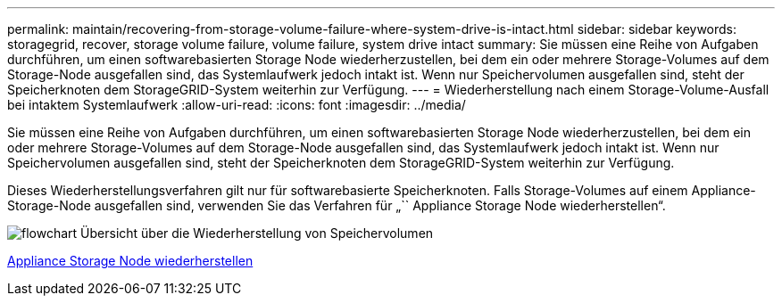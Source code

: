 ---
permalink: maintain/recovering-from-storage-volume-failure-where-system-drive-is-intact.html 
sidebar: sidebar 
keywords: storagegrid, recover, storage volume failure, volume failure, system drive intact 
summary: Sie müssen eine Reihe von Aufgaben durchführen, um einen softwarebasierten Storage Node wiederherzustellen, bei dem ein oder mehrere Storage-Volumes auf dem Storage-Node ausgefallen sind, das Systemlaufwerk jedoch intakt ist. Wenn nur Speichervolumen ausgefallen sind, steht der Speicherknoten dem StorageGRID-System weiterhin zur Verfügung. 
---
= Wiederherstellung nach einem Storage-Volume-Ausfall bei intaktem Systemlaufwerk
:allow-uri-read: 
:icons: font
:imagesdir: ../media/


[role="lead"]
Sie müssen eine Reihe von Aufgaben durchführen, um einen softwarebasierten Storage Node wiederherzustellen, bei dem ein oder mehrere Storage-Volumes auf dem Storage-Node ausgefallen sind, das Systemlaufwerk jedoch intakt ist. Wenn nur Speichervolumen ausgefallen sind, steht der Speicherknoten dem StorageGRID-System weiterhin zur Verfügung.

Dieses Wiederherstellungsverfahren gilt nur für softwarebasierte Speicherknoten. Falls Storage-Volumes auf einem Appliance-Storage-Node ausgefallen sind, verwenden Sie das Verfahren für „`` Appliance Storage Node wiederherstellen“.

image::../media/storage_node_recovery_storage_vol_only.gif[flowchart Übersicht über die Wiederherstellung von Speichervolumen]

xref:recovering-storagegrid-appliance-storage-node.adoc[Appliance Storage Node wiederherstellen]
